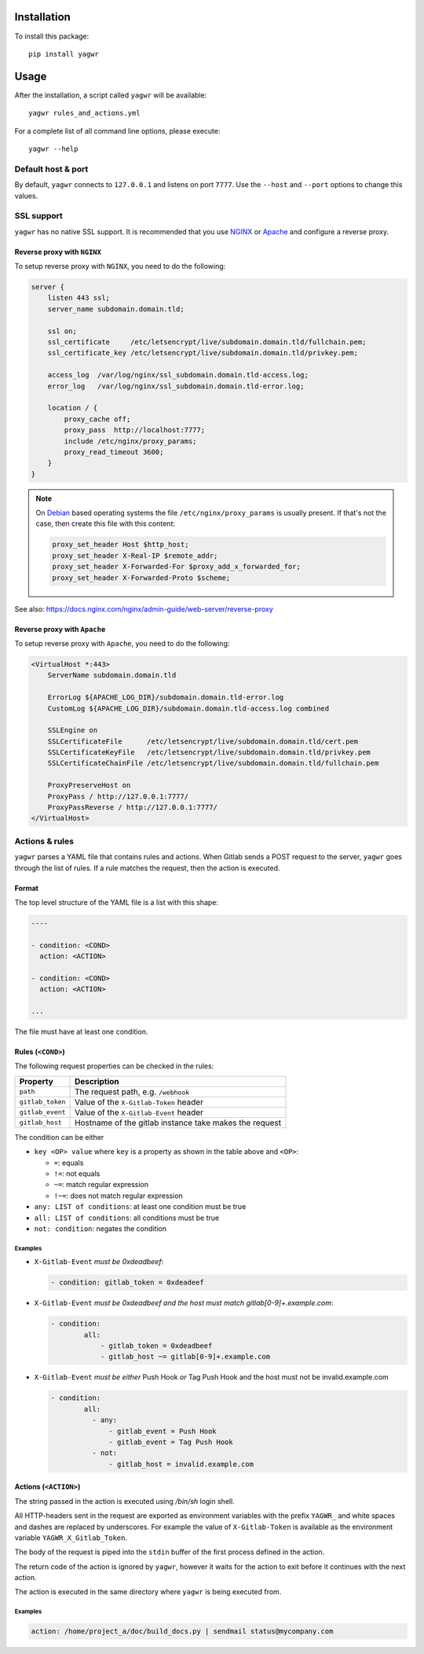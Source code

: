 Installation
============

To install this package::

    pip install yagwr

Usage
=====

After the installation, a script called ``yagwr`` will be available::

    yagwr rules_and_actions.yml


For a complete list of all command line options, please execute::

    yagwr --help


Default host & port
-------------------

By default, ``yagwr`` connects to ``127.0.0.1`` and listens on port ``7777``.
Use the ``--host`` and ``--port`` options to change this values.

SSL support
-----------

``yagwr`` has no native SSL support. It is recommended that you use
`NGINX <https://www.nginx.com/>`_ or `Apache <https://www.apache.org/>`_ and configure
a reverse proxy.

Reverse proxy with ``NGINX``
~~~~~~~~~~~~~~~~~~~~~~~~~~~~

To setup reverse proxy with ``NGINX``, you need to do the following:

.. code-block:: nginx

    server {
        listen 443 ssl;
        server_name subdomain.domain.tld;

        ssl on;
        ssl_certificate     /etc/letsencrypt/live/subdomain.domain.tld/fullchain.pem;
        ssl_certificate_key /etc/letsencrypt/live/subdomain.domain.tld/privkey.pem;

        access_log  /var/log/nginx/ssl_subdomain.domain.tld-access.log;
        error_log   /var/log/nginx/ssl_subdomain.domain.tld-error.log;

        location / {
            proxy_cache off;
            proxy_pass  http://localhost:7777;
            include /etc/nginx/proxy_params;
            proxy_read_timeout 3600;
        }
    }


.. note::

    On `Debian <http://www.debian.org>`_ based operating systems the file
    ``/etc/nginx/proxy_params`` is usually present. If that's not the case,
    then create this file with this content:

    .. code-block:: nginx

        proxy_set_header Host $http_host;
        proxy_set_header X-Real-IP $remote_addr;
        proxy_set_header X-Forwarded-For $proxy_add_x_forwarded_for;
        proxy_set_header X-Forwarded-Proto $scheme;


See also: https://docs.nginx.com/nginx/admin-guide/web-server/reverse-proxy


Reverse proxy with ``Apache``
~~~~~~~~~~~~~~~~~~~~~~~~~~~~~

To setup reverse proxy with ``Apache``, you need to do the following:

.. code-block:: apache

    <VirtualHost *:443>
        ServerName subdomain.domain.tld

        ErrorLog ${APACHE_LOG_DIR}/subdomain.domain.tld-error.log
        CustomLog ${APACHE_LOG_DIR}/subdomain.domain.tld-access.log combined

        SSLEngine on
        SSLCertificateFile      /etc/letsencrypt/live/subdomain.domain.tld/cert.pem
        SSLCertificateKeyFile   /etc/letsencrypt/live/subdomain.domain.tld/privkey.pem
        SSLCertificateChainFile /etc/letsencrypt/live/subdomain.domain.tld/fullchain.pem

        ProxyPreserveHost on
        ProxyPass / http://127.0.0.1:7777/
        ProxyPassReverse / http://127.0.0.1:7777/
    </VirtualHost>


Actions & rules
---------------

``yagwr`` parses a YAML file that contains rules and actions. When Gitlab sends a POST request
to the server, ``yagwr`` goes through the list of rules. If a rule matches the request, then the action
is executed.

Format
~~~~~~

The top level structure of the YAML file is a list with this shape:

.. code-block::

    ----

    - condition: <COND>
      action: <ACTION>

    - condition: <COND>
      action: <ACTION>

    ...


The file must have at least one condition.


Rules (``<COND>``)
~~~~~~~~~~~~~~~~~~

The following request properties can be checked in the rules:

================ ===================================
Property         Description
================ ===================================
``path``         The request path, e.g. ``/webhook``
``gitlab_token`` Value of the ``X-Gitlab-Token``
                 header
``gitlab_event`` Value of the ``X-Gitlab-Event``
                 header
``gitlab_host``  Hostname of the gitlab instance
                 take makes the request
================ ===================================

The condition can be either

- ``key <OP> value`` where ``key`` is a property as shown in the table
  above and ``<OP>``:

  - ``=``: equals
  - ``!=``: not equals
  - ``~=``: match regular expression
  - ``!~=``: does not match regular expression

- ``any: LIST of conditions``: at least one condition must be true
- ``all: LIST of conditions``: all conditions must be true
- ``not: condition``: negates the condition


Examples
""""""""

- ``X-Gitlab-Event`` *must be 0xdeadbeef*:

  .. code-block:: yaml

      - condition: gitlab_token = 0xdeadeef

- ``X-Gitlab-Event`` *must be 0xdeadbeef and the host must match gitlab[0-9]+.example.com*:

  .. code-block:: yaml

      - condition:
              all:
                  - gitlab_token = 0xdeadbeef
                  - gitlab_host ~= gitlab[0-9]+.example.com

- ``X-Gitlab-Event`` *must be either* Push Hook *or* Tag Push Hook and the host
  must not be invalid.example.com

  .. code-block:: yaml

      - condition:
              all:
                - any:
                    - gitlab_event = Push Hook
                    - gitlab_event = Tag Push Hook
                - not:
                    - gitlab_host = invalid.example.com



Actions (``<ACTION>``)
~~~~~~~~~~~~~~~~~~~~~~

The string passed in the action is executed using `/bin/sh` login shell.

All HTTP-headers sent in the request are exported as environment variables
with the prefix ``YAGWR_`` and white spaces and dashes are replaced by underscores. For example
the value of ``X-Gitlab-Token`` is available as the environment variable
``YAGWR_X_Gitlab_Token``.

The body of the request is piped into the ``stdin`` buffer of the first process defined in the action.

The return code of the action is ignored by ``yagwr``, however it waits for the action to exit before it
continues with the next action.

The action is executed in the same directory where ``yagwr`` is being executed from.


Examples
""""""""

.. code-block:: yaml

    action: /home/project_a/doc/build_docs.py | sendmail status@mycompany.com


